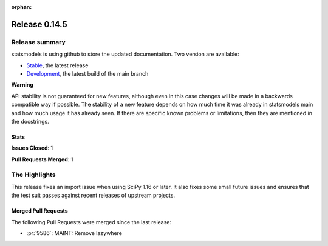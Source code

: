:orphan:

==============
Release 0.14.5
==============

Release summary
===============

statsmodels is using github to store the updated documentation. Two version are available:

- `Stable <https://www.statsmodels.org/>`_, the latest release
- `Development <https://www.statsmodels.org/devel/>`_, the latest build of the main branch

**Warning**

API stability is not guaranteed for new features, although even in
this case changes will be made in a backwards compatible way if
possible. The stability of a new feature depends on how much time it
was already in statsmodels main and how much usage it has already
seen.  If there are specific known problems or limitations, then they
are mentioned in the docstrings.

Stats
-----
**Issues Closed**: 1

**Pull Requests Merged**: 1


The Highlights
==============
This release fixes an import issue when using SciPy 1.16 or later. It also
fixes some small future issues and ensures that the test suit passes
against recent releases of upstream projects.

Merged Pull Requests
--------------------

The following Pull Requests were merged since the last release:

- :pr:`9586`: MAINT: Remove lazywhere
